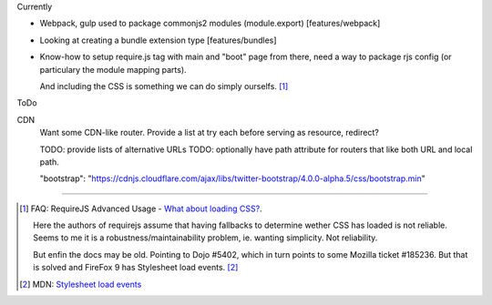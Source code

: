 
Currently

- Webpack, gulp used to package commonjs2 modules (module.export)
  [features/webpack]
- Looking at creating a bundle extension type [features/bundles]
- Know-how to setup require.js tag with main and "boot" page from there,
  need a way to package rjs config (or particulary the module mapping parts).

  And including the CSS is something we can do simply ourselfs. [#]_


ToDo

CDN
  Want some CDN-like router.
  Provide a list at try each before serving as resource, redirect?

  TODO: provide lists of alternative URLs
  TODO: optionally have path attribute for routers that like both URL and local
  path.

  "bootstrap": "https://cdnjs.cloudflare.com/ajax/libs/twitter-bootstrap/4.0.0-alpha.5/css/bootstrap.min"


----


.. [#] FAQ: RequireJS Advanced Usage - `What about loading CSS? <http://requirejs.org/docs/faq-advanced.html#css>`_.

    Here the authors of requirejs assume that having fallbacks to determine
    wether CSS has loaded is not reliable. Seems to me it is a
    robustness/maintainability problem, ie. wanting simplicity. Not reliability.

    But enfin the docs may be old. Pointing to Dojo #5402, which in turn
    points to some Mozilla ticket #185236. But that is solved and FireFox 9
    has Stylesheet load events. [#]_

.. [#] MDN: `Stylesheet load events <https://developer.mozilla.org/en-US/docs/Web/HTML/Element/link#Stylesheet_load_events>`_

